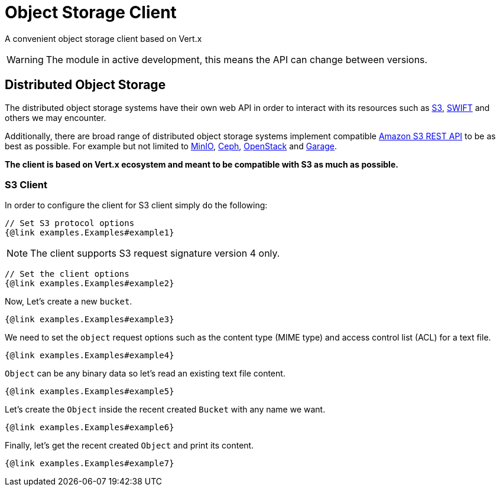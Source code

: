 = Object Storage Client

A convenient object storage client based on Vert.x

WARNING: The module in active development, this means the API can change between versions.

== Distributed Object Storage

The distributed object storage systems have their own web API in order to
interact with its resources such as https://docs.aws.amazon.com/s3/[S3],
https://docs.openstack.org/swift/latest/[SWIFT] and others we may encounter.

Additionally, there are broad range of distributed object storage 
systems implement compatible https://docs.aws.amazon.com/AmazonS3/latest/API/Welcome.html[Amazon S3 REST API] 
to be as best as possible. For example but not limited to 
https://min.io/docs/minio/linux/reference/s3-api-compatibility.html[MinIO], 
https://docs.ceph.com/en/latest/radosgw/s3/[Ceph], https://docs.openstack.org/swift/latest/s3_compat.html[OpenStack] 
and https://garagehq.deuxfleurs.fr/documentation/reference-manual/s3-compatibility/[Garage].

**The client is based on Vert.x ecosystem and meant to be compatible with S3 as much as possible.**

=== S3 Client
In order to configure the client for S3 client simply do the following:
[source,$lang]
----
// Set S3 protocol options
{@link examples.Examples#example1}

----
NOTE: The client supports S3 request signature version 4 only.
[source,$lang]
----
// Set the client options
{@link examples.Examples#example2}

----
Now, Let's create a new `bucket`.
[source,$lang]
----

{@link examples.Examples#example3}

----
We need to set the `object` request options such as
the content type (MIME type) and access control list (ACL) for a text file.
[source,$lang]
----
{@link examples.Examples#example4}

----
`Object` can be any binary data so let's read an existing text file content.
[source,$lang]
----

{@link examples.Examples#example5}

----
Let's create the `Object` inside the recent created `Bucket` with any name we want.
[source,$lang]
----
{@link examples.Examples#example6}

----
Finally, let's get the recent created `Object` and print its content.
[source,$lang]
----

{@link examples.Examples#example7}

----
